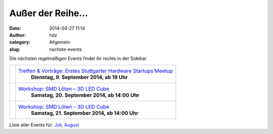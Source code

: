 Außer der Reihe...
##################
:date: 2014-04-27 11:14
:author: hdz
:category: Allgemein
:slug: nachste-events

Die nächsten regelmäßigen Events findet ihr rechts in der Sidebar.

+---------------------+------------------------------------------------------------------------------------------------------+
| |600_395679172|     | `Treffen & Vorträge: Erstes Stuttgarter Hardware Startups Meetup <http://shackspace.de/?p=4708>`__   |
|                     |  **Dienstag, 9. September 2014, ab 19 Uhr**                                                          |
+---------------------+------------------------------------------------------------------------------------------------------+
| |miniledcube-smd|   | `Workshop: SMD Löten – 3D LED Cube <http://shackspace.de/?p=4700>`__                                 |
|                     |  **Samstag, 20. September 2014, ab 14:00 Uhr**                                                       |
+---------------------+------------------------------------------------------------------------------------------------------+
| |miniledcube-smd|   | `Workshop: SMD Löten – 3D LED Cube <http://shackspace.de/?p=4700>`__                                 |
|                     |  **Samstag, 21. September 2014, ab 14:00 Uhr**                                                       |
+---------------------+------------------------------------------------------------------------------------------------------+

Liste aller Events für:
`Juli <http://shackspace.de/?m=201407&cat=12>`__,
`August <http://shackspace.de/?m=201408&cat=12>`__

.. |600_395679172| image:: http://shackspace.de/wp-content/uploads/2014/04/600_395679172.jpeg
   :target: http://shackspace.de/wp-content/uploads/2014/04/600_395679172.jpeg
.. |miniledcube-smd| image:: http://shackspace.de/wp-content/uploads/2014/08/miniledcube-smd-150x150.png
   :target: http://shackspace.de/wp-content/uploads/2014/08/miniledcube-smd.png


